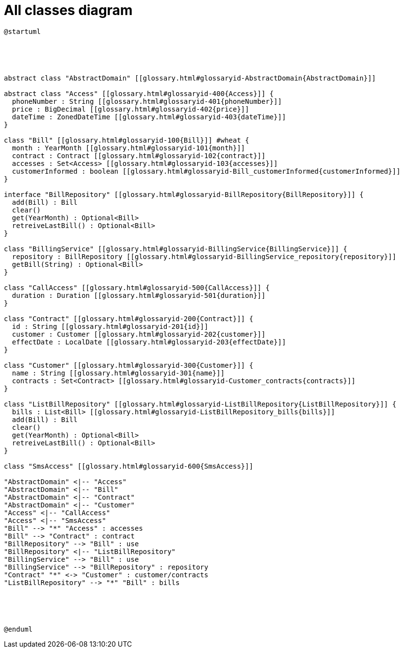 :sectlinks:
:sectanchors:
= All classes diagram

[plantuml, diagram-all, format=png, opts=interactive]
----
@startuml





abstract class "AbstractDomain" [[glossary.html#glossaryid-AbstractDomain{AbstractDomain}]]

abstract class "Access" [[glossary.html#glossaryid-400{Access}]] {
  phoneNumber : String [[glossary.html#glossaryid-401{phoneNumber}]]
  price : BigDecimal [[glossary.html#glossaryid-402{price}]]
  dateTime : ZonedDateTime [[glossary.html#glossaryid-403{dateTime}]]
}

class "Bill" [[glossary.html#glossaryid-100{Bill}]] #wheat {
  month : YearMonth [[glossary.html#glossaryid-101{month}]]
  contract : Contract [[glossary.html#glossaryid-102{contract}]]
  accesses : Set<Access> [[glossary.html#glossaryid-103{accesses}]]
  customerInformed : boolean [[glossary.html#glossaryid-Bill_customerInformed{customerInformed}]]
}

interface "BillRepository" [[glossary.html#glossaryid-BillRepository{BillRepository}]] {
  add(Bill) : Bill
  clear()
  get(YearMonth) : Optional<Bill>
  retreiveLastBill() : Optional<Bill>
}

class "BillingService" [[glossary.html#glossaryid-BillingService{BillingService}]] {
  repository : BillRepository [[glossary.html#glossaryid-BillingService_repository{repository}]]
  getBill(String) : Optional<Bill>
}

class "CallAccess" [[glossary.html#glossaryid-500{CallAccess}]] {
  duration : Duration [[glossary.html#glossaryid-501{duration}]]
}

class "Contract" [[glossary.html#glossaryid-200{Contract}]] {
  id : String [[glossary.html#glossaryid-201{id}]]
  customer : Customer [[glossary.html#glossaryid-202{customer}]]
  effectDate : LocalDate [[glossary.html#glossaryid-203{effectDate}]]
}

class "Customer" [[glossary.html#glossaryid-300{Customer}]] {
  name : String [[glossary.html#glossaryid-301{name}]]
  contracts : Set<Contract> [[glossary.html#glossaryid-Customer_contracts{contracts}]]
}

class "ListBillRepository" [[glossary.html#glossaryid-ListBillRepository{ListBillRepository}]] {
  bills : List<Bill> [[glossary.html#glossaryid-ListBillRepository_bills{bills}]]
  add(Bill) : Bill
  clear()
  get(YearMonth) : Optional<Bill>
  retreiveLastBill() : Optional<Bill>
}

class "SmsAccess" [[glossary.html#glossaryid-600{SmsAccess}]]

"AbstractDomain" <|-- "Access"
"AbstractDomain" <|-- "Bill"
"AbstractDomain" <|-- "Contract"
"AbstractDomain" <|-- "Customer"
"Access" <|-- "CallAccess"
"Access" <|-- "SmsAccess"
"Bill" --> "*" "Access" : accesses
"Bill" --> "Contract" : contract
"BillRepository" --> "Bill" : use
"BillRepository" <|-- "ListBillRepository"
"BillingService" --> "Bill" : use
"BillingService" --> "BillRepository" : repository
"Contract" "*" <-> "Customer" : customer/contracts
"ListBillRepository" --> "*" "Bill" : bills





@enduml
----
